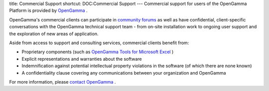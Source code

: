 title: Commercial Support
shortcut: DOC:Commercial Support
---
Commercial support for users of the OpenGamma Platform is provided by `OpenGamma <http://www.opengamma.com>`_ .

OpenGamma's commercial clients can participate in `community forums <http://forums.opengamma.com/>`_  as well as have confidential, client-specific conversations with the OpenGamma technical support team - from on-site installation work to ongoing user support and the exploration of new areas of application.

Aside from access to support and consulting services, commercial clients benefit from:


*  Proprietary components (such as `OpenGamma Tools for Microsoft Excel </confluence/DOC/OpenGamma-Platform-Documentation/OpenGamma-Tools-for-Microsoft-Excel/index.rst>`_ )


*  Explicit representations and warranties about the software


*  Indemnification against potential intellectual property violations in the software (of which there are none known)


*  A confidentiality clause covering any communications between your organization and OpenGamma


For more information, please `contact OpenGamma <http://www.opengamma.com/contact>`_ .
